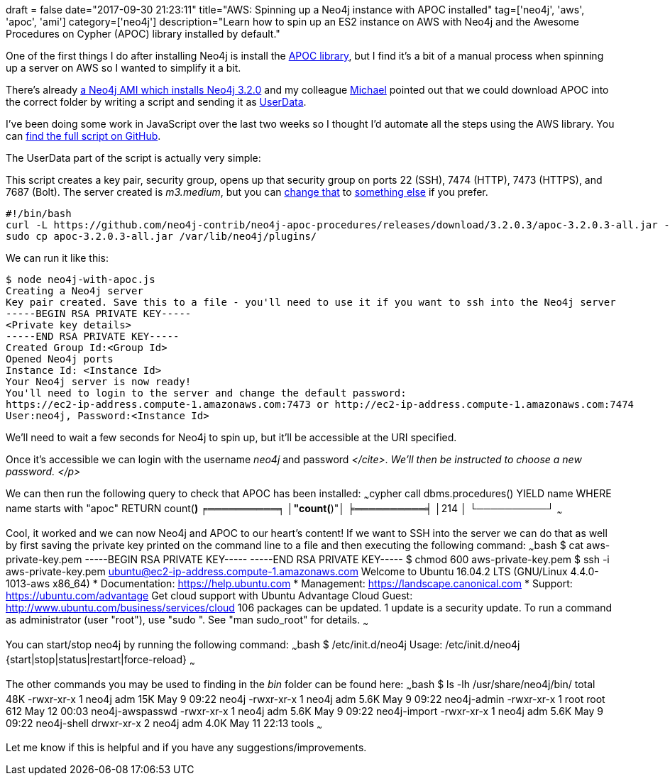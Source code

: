 +++
draft = false
date="2017-09-30 21:23:11"
title="AWS: Spinning up a Neo4j instance with APOC installed"
tag=['neo4j', 'aws', 'apoc', 'ami']
category=['neo4j']
description="Learn how to spin up an ES2 instance on AWS with Neo4j and the Awesome Procedures on Cypher (APOC) library installed by default."
+++

One of the first things I do after installing Neo4j is install the https://github.com/neo4j-contrib/neo4j-apoc-procedures/releases[APOC library], but I find it's a bit of a manual process when spinning up a server on AWS so I wanted to simplify it a bit.

There's already https://neo4j.com/developer/neo4j-cloud-aws-ec2-ami/[a Neo4j AMI which installs Neo4j 3.2.0] and my colleague https://twitter.com/mesirii[Michael] pointed out that we could download APOC into the correct folder by writing a script and sending it as http://docs.aws.amazon.com/AWSEC2/latest/UserGuide/ec2-instance-metadata.html#instancedata-add-user-data[UserData].

I've been doing some work in JavaScript over the last two weeks so I thought I'd automate all the steps using the AWS library. You can https://gist.github.com/mneedham/0246221849ccf3646727d6b80977d85f[find the full script on GitHub].

The UserData part of the script is actually very simple:

This script creates a key pair, security group, opens up that security group on ports 22 (SSH), 7474 (HTTP), 7473 (HTTPS), and 7687 (Bolt). The server created is +++<cite>+++m3.medium+++</cite>+++, but you can https://gist.github.com/mneedham/0246221849ccf3646727d6b80977d85f#file-neo4j-with-apoc-js-L38[change that] to https://aws.amazon.com/ec2/pricing/on-demand/[something else] if you prefer.

[source,bash]
----

#!/bin/bash
curl -L https://github.com/neo4j-contrib/neo4j-apoc-procedures/releases/download/3.2.0.3/apoc-3.2.0.3-all.jar -O
sudo cp apoc-3.2.0.3-all.jar /var/lib/neo4j/plugins/
----

We can run it like this:

[source,bash]
----

$ node neo4j-with-apoc.js
Creating a Neo4j server
Key pair created. Save this to a file - you'll need to use it if you want to ssh into the Neo4j server
-----BEGIN RSA PRIVATE KEY-----
<Private key details>
-----END RSA PRIVATE KEY-----
Created Group Id:<Group Id>
Opened Neo4j ports
Instance Id: <Instance Id>
Your Neo4j server is now ready!
You'll need to login to the server and change the default password:
https://ec2-ip-address.compute-1.amazonaws.com:7473 or http://ec2-ip-address.compute-1.amazonaws.com:7474
User:neo4j, Password:<Instance Id>
----

We'll need to wait a few seconds for Neo4j to spin up, but it'll be accessible at the URI specified.

Once it's accessible we can login with the username +++<cite>+++neo4j+++</cite>+++ and password +++<cite>++++++<AWS Instance="" Id="">+++</cite>. We'll then be instructed to choose a new password. </p>

We can then run the following query to check that APOC has been installed: ~~~cypher call dbms.procedures() YIELD name WHERE name starts with "apoc" RETURN count(*) ╒══════════╕ │"count(*)"│ ╞══════════╡ │214 │ └──────────┘ ~~~

Cool, it worked and we can now Neo4j and APOC to our heart's content! If we want to SSH into the server we can do that as well by first saving the private key printed on the command line to a file and then executing the following command: ~~~bash $ cat aws-private-key.pem -----BEGIN RSA PRIVATE KEY----- +++<Private key="" details="">+++-----END RSA PRIVATE KEY----- $ chmod 600 aws-private-key.pem $ ssh -i aws-private-key.pem ubuntu@ec2-ip-address.compute-1.amazonaws.com Welcome to Ubuntu 16.04.2 LTS (GNU/Linux 4.4.0-1013-aws x86_64) * Documentation: https://help.ubuntu.com * Management: https://landscape.canonical.com * Support: https://ubuntu.com/advantage Get cloud support with Ubuntu Advantage Cloud Guest: http://www.ubuntu.com/business/services/cloud 106 packages can be updated. 1 update is a security update. To run a command as administrator (user "root"), use "sudo +++<command>++++++</command>+++". See "man sudo_root" for details. ~~~

You can start/stop neo4j by running the following command: ~~~bash $ /etc/init.d/neo4j Usage: /etc/init.d/neo4j {start|stop|status|restart|force-reload} ~~~

The other commands you may be used to finding in the +++<cite>+++bin+++</cite>+++ folder can be found here: ~~~bash $ ls -lh /usr/share/neo4j/bin/ total 48K -rwxr-xr-x 1 neo4j adm 15K May 9 09:22 neo4j -rwxr-xr-x 1 neo4j adm 5.6K May 9 09:22 neo4j-admin -rwxr-xr-x 1 root root 612 May 12 00:03 neo4j-awspasswd -rwxr-xr-x 1 neo4j adm 5.6K May 9 09:22 neo4j-import -rwxr-xr-x 1 neo4j adm 5.6K May 9 09:22 neo4j-shell drwxr-xr-x 2 neo4j adm 4.0K May 11 22:13 tools ~~~

Let me know if this is helpful and if you have any suggestions/improvements.+++</Private>++++++</AWS>++++++</cite>+++
